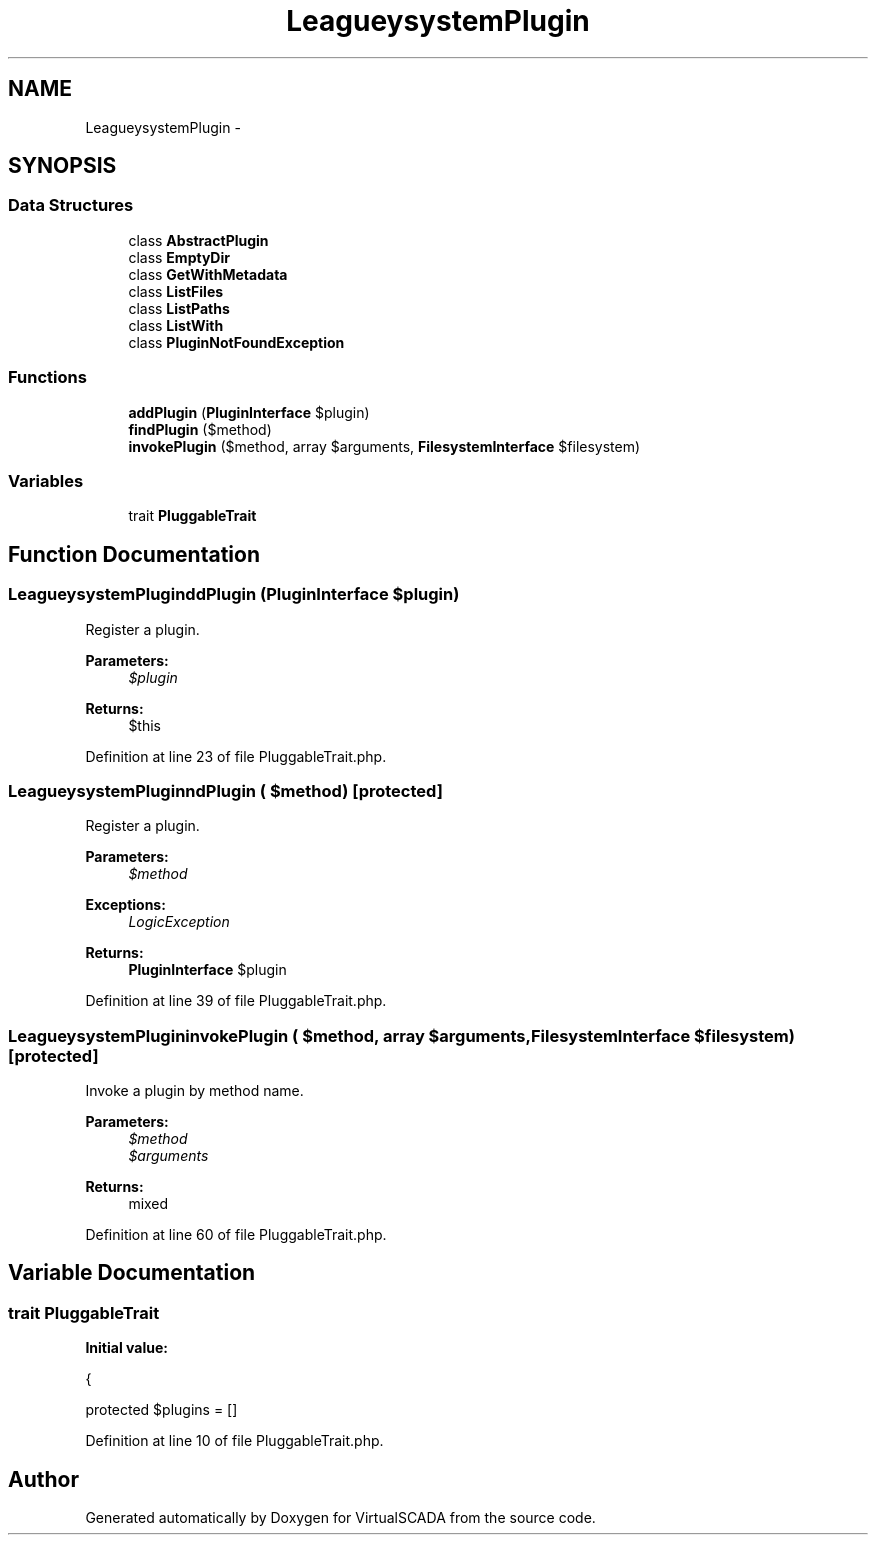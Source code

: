 .TH "League\Flysystem\Plugin" 3 "Tue Apr 14 2015" "Version 1.0" "VirtualSCADA" \" -*- nroff -*-
.ad l
.nh
.SH NAME
League\Flysystem\Plugin \- 
.SH SYNOPSIS
.br
.PP
.SS "Data Structures"

.in +1c
.ti -1c
.RI "class \fBAbstractPlugin\fP"
.br
.ti -1c
.RI "class \fBEmptyDir\fP"
.br
.ti -1c
.RI "class \fBGetWithMetadata\fP"
.br
.ti -1c
.RI "class \fBListFiles\fP"
.br
.ti -1c
.RI "class \fBListPaths\fP"
.br
.ti -1c
.RI "class \fBListWith\fP"
.br
.ti -1c
.RI "class \fBPluginNotFoundException\fP"
.br
.in -1c
.SS "Functions"

.in +1c
.ti -1c
.RI "\fBaddPlugin\fP (\fBPluginInterface\fP $plugin)"
.br
.ti -1c
.RI "\fBfindPlugin\fP ($method)"
.br
.ti -1c
.RI "\fBinvokePlugin\fP ($method, array $arguments, \fBFilesystemInterface\fP $filesystem)"
.br
.in -1c
.SS "Variables"

.in +1c
.ti -1c
.RI "trait \fBPluggableTrait\fP"
.br
.in -1c
.SH "Function Documentation"
.PP 
.SS "League\\Flysystem\\Plugin\\addPlugin (\fBPluginInterface\fP $plugin)"
Register a plugin\&.
.PP
\fBParameters:\fP
.RS 4
\fI$plugin\fP 
.RE
.PP
\fBReturns:\fP
.RS 4
$this 
.RE
.PP

.PP
Definition at line 23 of file PluggableTrait\&.php\&.
.SS "League\\Flysystem\\Plugin\\findPlugin ( $method)\fC [protected]\fP"
Register a plugin\&.
.PP
\fBParameters:\fP
.RS 4
\fI$method\fP 
.RE
.PP
\fBExceptions:\fP
.RS 4
\fILogicException\fP 
.RE
.PP
\fBReturns:\fP
.RS 4
\fBPluginInterface\fP $plugin 
.RE
.PP

.PP
Definition at line 39 of file PluggableTrait\&.php\&.
.SS "League\\Flysystem\\Plugin\\invokePlugin ( $method, array $arguments, \fBFilesystemInterface\fP $filesystem)\fC [protected]\fP"
Invoke a plugin by method name\&.
.PP
\fBParameters:\fP
.RS 4
\fI$method\fP 
.br
\fI$arguments\fP 
.RE
.PP
\fBReturns:\fP
.RS 4
mixed 
.RE
.PP

.PP
Definition at line 60 of file PluggableTrait\&.php\&.
.SH "Variable Documentation"
.PP 
.SS "trait PluggableTrait"
\fBInitial value:\fP
.PP
.nf
{
    
    protected $plugins = []
.fi
.PP
Definition at line 10 of file PluggableTrait\&.php\&.
.SH "Author"
.PP 
Generated automatically by Doxygen for VirtualSCADA from the source code\&.
